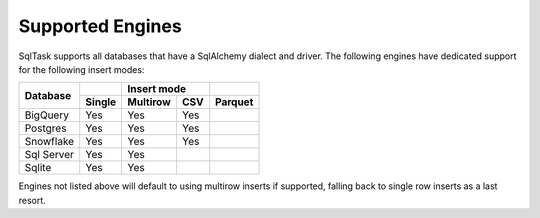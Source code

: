 Supported Engines
=================

SqlTask supports all databases that have a SqlAlchemy dialect and driver. The
following engines have dedicated support for the following insert modes:

+-------------+--------+----------+------+----------+
|             |        |  Insert mode    |          |
+             +--------+----------+------+----------+
| Database    | Single | Multirow | CSV  |  Parquet |
+=============+========+==========+======+==========+
| BigQuery    |   Yes  |    Yes   |  Yes |          |
+-------------+--------+----------+------+----------+
| Postgres    |   Yes  |    Yes   |  Yes |          |
+-------------+--------+----------+------+----------+
| Snowflake   |   Yes  |    Yes   |  Yes |          |
+-------------+--------+----------+------+----------+
| Sql Server  |   Yes  |    Yes   |      |          |
+-------------+--------+----------+------+----------+
| Sqlite      |   Yes  |    Yes   |      |          |
+-------------+--------+----------+------+----------+

Engines not listed above will default to using multirow inserts if supported,
falling back to single row inserts as a last resort.
